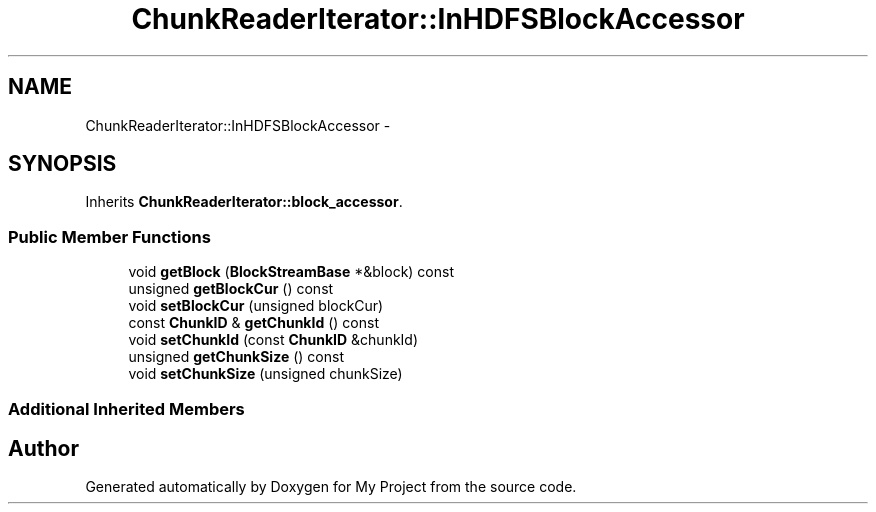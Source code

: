 .TH "ChunkReaderIterator::InHDFSBlockAccessor" 3 "Fri Oct 9 2015" "My Project" \" -*- nroff -*-
.ad l
.nh
.SH NAME
ChunkReaderIterator::InHDFSBlockAccessor \- 
.SH SYNOPSIS
.br
.PP
.PP
Inherits \fBChunkReaderIterator::block_accessor\fP\&.
.SS "Public Member Functions"

.in +1c
.ti -1c
.RI "void \fBgetBlock\fP (\fBBlockStreamBase\fP *&block) const "
.br
.ti -1c
.RI "unsigned \fBgetBlockCur\fP () const "
.br
.ti -1c
.RI "void \fBsetBlockCur\fP (unsigned blockCur)"
.br
.ti -1c
.RI "const \fBChunkID\fP & \fBgetChunkId\fP () const "
.br
.ti -1c
.RI "void \fBsetChunkId\fP (const \fBChunkID\fP &chunkId)"
.br
.ti -1c
.RI "unsigned \fBgetChunkSize\fP () const "
.br
.ti -1c
.RI "void \fBsetChunkSize\fP (unsigned chunkSize)"
.br
.in -1c
.SS "Additional Inherited Members"


.SH "Author"
.PP 
Generated automatically by Doxygen for My Project from the source code\&.
